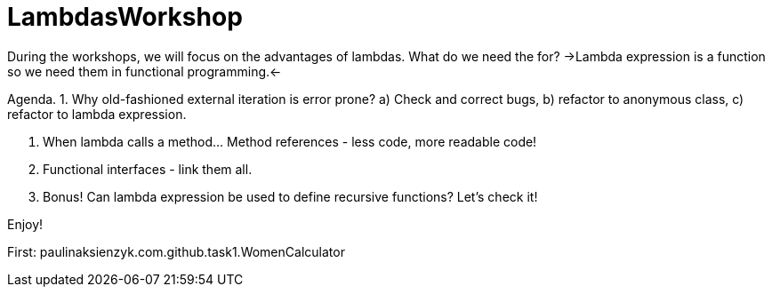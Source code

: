 # LambdasWorkshop

During the workshops, we will focus on the advantages of lambdas. What do we need the for?
->Lambda expression is a function so we need them in functional programming.<-

Agenda.
 1. Why old-fashioned external iteration is error prone?
  a) Check and correct bugs,
  b) refactor to anonymous class,
  c) refactor to lambda expression.

 2. When lambda calls a method... Method references - less code, more readable code!

 3. Functional interfaces - link them all.

 4. Bonus! Can lambda expression be used to define recursive functions? Let's check it!

Enjoy!

First: paulinaksienzyk.com.github.task1.WomenCalculator

